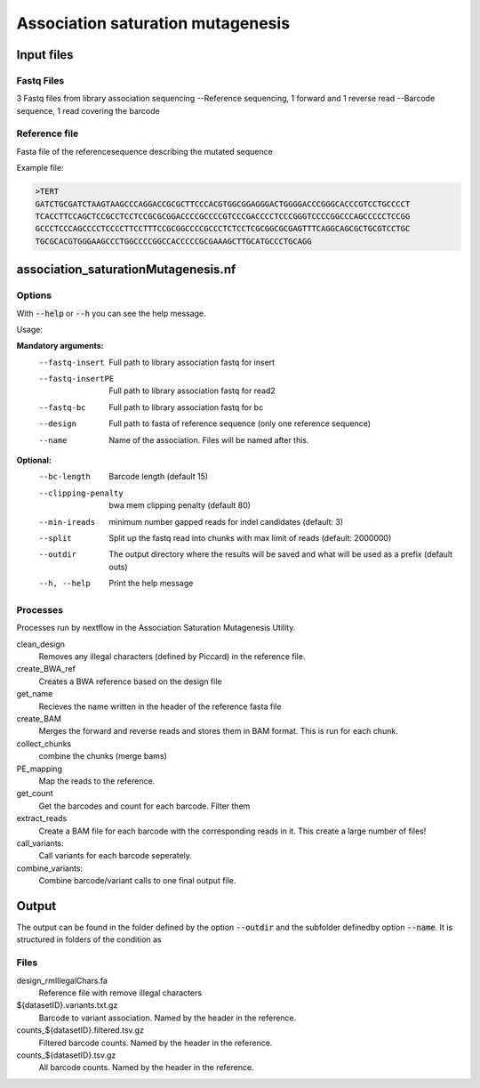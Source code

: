 .. _Association saturation mutagenesis:

==========================================
Association saturation mutagenesis
==========================================

Input files
===============

Fastq Files
-----------
3 Fastq files from library association sequencing
--Reference sequencing, 1 forward and 1 reverse read
--Barcode sequence, 1 read covering the barcode

Reference file
---------------
Fasta file of  the referencesequence describing the mutated sequence

Example file:

.. code-block:: text

  >TERT
  GATCTGCGATCTAAGTAAGCCCAGGACCGCGCTTCCCACGTGGCGGAGGGACTGGGGACCCGGGCACCCGTCCTGCCCCT
  TCACCTTCCAGCTCCGCCTCCTCCGCGCGGACCCCGCCCCGTCCCGACCCCTCCCGGGTCCCCGGCCCAGCCCCCTCCGG
  GCCCTCCCAGCCCCTCCCCTTCCTTTCCGCGGCCCCGCCCTCTCCTCGCGGCGCGAGTTTCAGGCAGCGCTGCGTCCTGC
  TGCGCACGTGGGAAGCCCTGGCCCCGGCCACCCCCGCGAAAGCTTGCATGCCCTGCAGG

association_saturationMutagenesis.nf
============================

Options
---------------

With :code:`--help` or :code:`--h` you can see the help message.

Usage:

**Mandatory arguments:**
  --fastq-insert                Full path to library association fastq for insert
  --fastq-insertPE              Full path to library association fastq for read2
  --fastq-bc                    Full path to library association fastq for bc
  --design                      Full path to fasta of reference sequence (only one reference sequence)
  --name                        Name of the association. Files will be named after this.

**Optional:**
  --bc-length                   Barcode length (default 15)
  --clipping-penalty            bwa mem clipping penalty (default 80)
  --min-ireads                  minimum number gapped reads for indel candidates (default: 3)
  --split                       Split up the fastq read into chunks with max limit of reads (default: 2000000)
  --outdir                      The output directory where the results will be saved and what will be used as a prefix (default outs)
  --h, --help                   Print the help message

Processes
-------------

Processes run by nextflow in the Association Saturation Mutagenesis Utility.

clean_design
  Removes any illegal characters (defined by Piccard) in the reference file.

create_BWA_ref
  Creates a BWA reference based on the design file

get_name
  Recieves the name written in the header of the reference fasta file

create_BAM
  Merges the forward and reverse reads and stores them in BAM format. This is run for each chunk.

collect_chunks
  combine the chunks (merge bams)

PE_mapping
  Map the reads to the reference.

get_count
  Get the barcodes and count for each barcode. Filter them

extract_reads
  Create a BAM file for each barcode with the corresponding reads in it. This create a large number of files!

call_variants:
  Call variants for each barcode seperately.

combine_variants:
  Combine barcode/variant calls to one final output file.



Output
==========

The output can be found in the folder defined by the option :code:`--outdir` and the subfolder definedby option :code:`--name`. It is structured in folders of the condition as

Files
-------------


design_rmIllegalChars.fa
  Reference file with remove illegal characters
${datasetID}.variants.txt.gz
  Barcode to variant association. Named by the header in the reference.
counts_${datasetID}.filtered.tsv.gz
  Filtered barcode counts. Named by the header in the reference.
counts_${datasetID}.tsv.gz
  All barcode counts. Named by the header in the reference.

